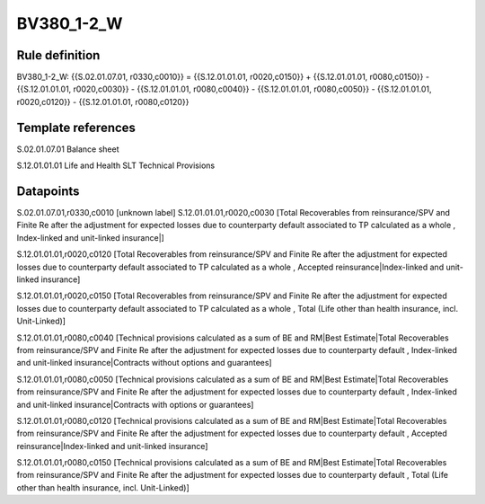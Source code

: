 ===========
BV380_1-2_W
===========

Rule definition
---------------

BV380_1-2_W: {{S.02.01.07.01, r0330,c0010}} = {{S.12.01.01.01, r0020,c0150}} + {{S.12.01.01.01, r0080,c0150}} - {{S.12.01.01.01, r0020,c0030}} - {{S.12.01.01.01, r0080,c0040}} - {{S.12.01.01.01, r0080,c0050}} - {{S.12.01.01.01, r0020,c0120}} - {{S.12.01.01.01, r0080,c0120}}


Template references
-------------------

S.02.01.07.01 Balance sheet

S.12.01.01.01 Life and Health SLT Technical Provisions


Datapoints
----------

S.02.01.07.01,r0330,c0010 [unknown label]
S.12.01.01.01,r0020,c0030 [Total Recoverables from reinsurance/SPV and Finite Re after the adjustment for expected losses due to counterparty default associated to TP calculated as a whole , Index-linked and unit-linked insurance|]

S.12.01.01.01,r0020,c0120 [Total Recoverables from reinsurance/SPV and Finite Re after the adjustment for expected losses due to counterparty default associated to TP calculated as a whole , Accepted reinsurance|Index-linked and unit-linked insurance]

S.12.01.01.01,r0020,c0150 [Total Recoverables from reinsurance/SPV and Finite Re after the adjustment for expected losses due to counterparty default associated to TP calculated as a whole , Total (Life other than health insurance, incl. Unit-Linked)]

S.12.01.01.01,r0080,c0040 [Technical provisions calculated as a sum of BE and RM|Best Estimate|Total Recoverables from reinsurance/SPV and Finite Re after the adjustment for expected losses due to counterparty default , Index-linked and unit-linked insurance|Contracts without options and guarantees]

S.12.01.01.01,r0080,c0050 [Technical provisions calculated as a sum of BE and RM|Best Estimate|Total Recoverables from reinsurance/SPV and Finite Re after the adjustment for expected losses due to counterparty default , Index-linked and unit-linked insurance|Contracts with options or guarantees]

S.12.01.01.01,r0080,c0120 [Technical provisions calculated as a sum of BE and RM|Best Estimate|Total Recoverables from reinsurance/SPV and Finite Re after the adjustment for expected losses due to counterparty default , Accepted reinsurance|Index-linked and unit-linked insurance]

S.12.01.01.01,r0080,c0150 [Technical provisions calculated as a sum of BE and RM|Best Estimate|Total Recoverables from reinsurance/SPV and Finite Re after the adjustment for expected losses due to counterparty default , Total (Life other than health insurance, incl. Unit-Linked)]



